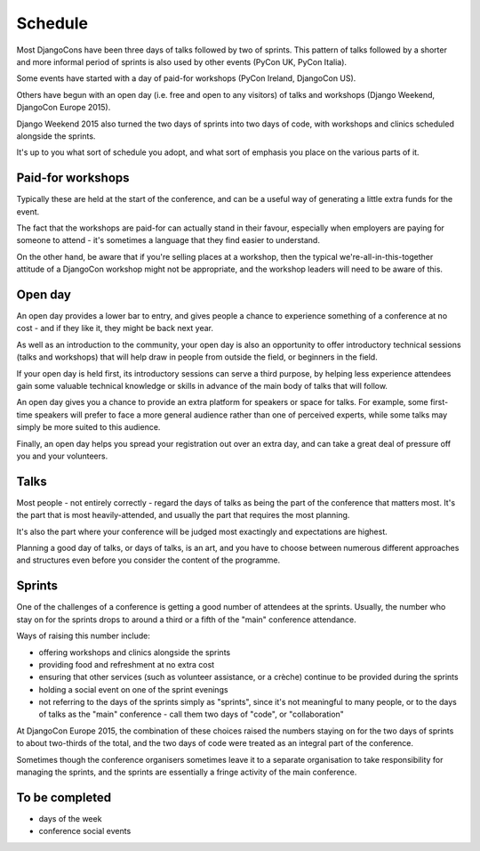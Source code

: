========
Schedule
========


Most DjangoCons have been three days of talks followed by two of sprints. This pattern of talks
followed by a shorter and more informal period of sprints is also used by other events (PyCon UK,
PyCon Italia).

Some events have started with a day of paid-for workshops (PyCon Ireland, DjangoCon US).

Others have begun with an open day (i.e. free and open to any visitors) of talks and workshops
(Django Weekend, DjangoCon Europe 2015).

Django Weekend 2015 also turned the two days of sprints into two days of code, with workshops and
clinics scheduled alongside the sprints.

It's up to you what sort of schedule you adopt, and what sort of emphasis you place on the various
parts of it.


Paid-for workshops
==================

Typically these are held at the start of the conference, and can be a useful way of generating a
little extra funds for the event.

The fact that the workshops are paid-for can actually stand in their favour, especially when
employers are paying for someone to attend - it's sometimes a language that they find easier to
understand.

On the other hand, be aware that if you're selling places at a workshop, then the typical
we're-all-in-this-together attitude of a DjangoCon workshop might not be appropriate, and the
workshop leaders will need to be aware of this.


Open day
========

An open day provides a lower bar to entry, and gives people a chance to experience something of a
conference at no cost - and if they like it, they might be back next year.

As well as an introduction to the community, your open day is also an opportunity to offer
introductory technical sessions (talks and workshops) that will help draw in people from outside
the field, or beginners in the field.

If your open day is held first, its introductory sessions can serve a third purpose, by helping
less experience attendees gain some valuable technical knowledge or skills in advance of the main
body of talks that will follow.

An open day gives you a chance to provide an extra platform for speakers or space for
talks. For example, some first-time speakers will prefer to face a more general audience rather
than one of perceived experts, while some talks may simply be more suited to this audience.

Finally, an open day helps you spread your registration out over an extra day, and can take a great
deal of pressure off you and your volunteers.

Talks
=====

Most people - not entirely correctly - regard the days of talks as being the part of the conference
that matters most. It's the part that is most heavily-attended, and usually the part that requires
the most planning.

It's also the part where your conference will be judged most exactingly and expectations are
highest.

Planning a good day of talks, or days of talks, is an art, and you have to choose between numerous
different approaches and structures even before you consider the content of the programme.


Sprints
=======

One of the challenges of a conference is getting a good number of attendees at the sprints.
Usually, the number who stay on for the sprints drops to around a third or a fifth of the "main"
conference attendance.

Ways of raising this number include:

* offering workshops and clinics alongside the sprints
* providing food and refreshment at no extra cost
* ensuring that other services (such as volunteer assistance, or a crèche) continue to be provided
  during the sprints
* holding a social event on one of the sprint evenings
* not referring to the days of the sprints simply as "sprints", since it's not meaningful to many
  people, or to the days of talks as the "main" conference - call them two days of "code", or
  "collaboration"

At DjangoCon Europe 2015, the combination of these choices raised the numbers staying on for the
two days of sprints to about two-thirds of the total, and the two days of code were treated as an
integral part of the conference.

Sometimes though the conference organisers sometimes leave it to a separate organisation to take
responsibility for managing the sprints, and the sprints are essentially a fringe activity of the
main conference.

To be completed
===============

* days of the week
* conference social events

